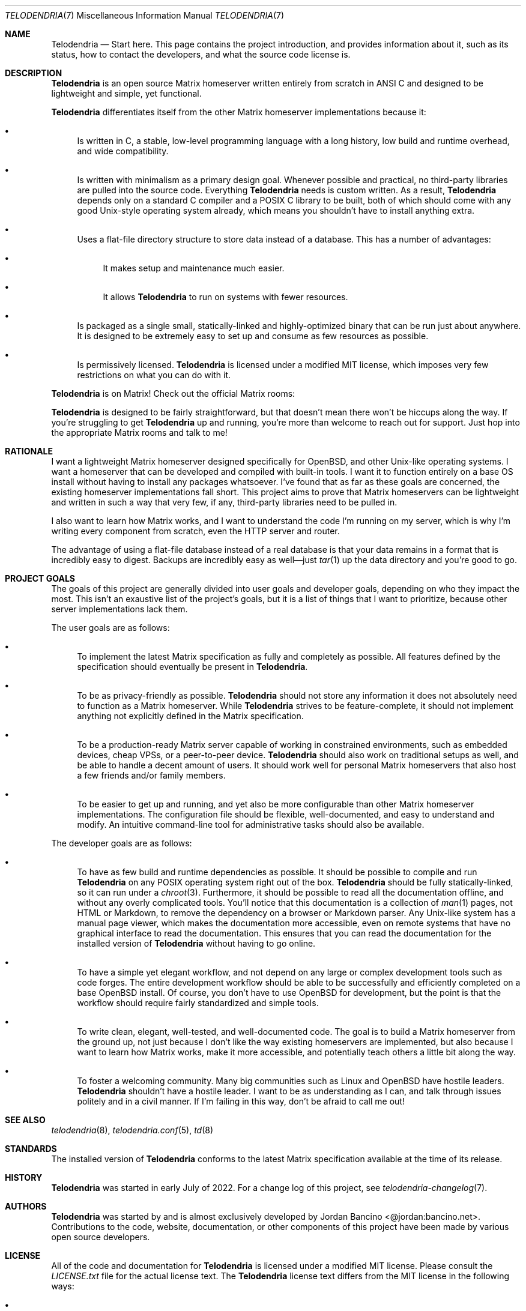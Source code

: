 .Dd $Mdocdate: February 15 2023 $
.Dt TELODENDRIA 7
.Os Telodendria Project
.Sh NAME
.Nm Telodendria
.Nd Start here. This page contains the project introduction, and provides information about it, such as its status, how to contact the developers, and what the source code license is.
.Sh DESCRIPTION
.Nm
is an open source Matrix homeserver written entirely from scratch in ANSI C and
designed to be lightweight and simple, yet functional.
.Pp
.Nm
differentiates itself from the other Matrix homeserver
implementations because it:
.Bl -bullet
.It
Is written in C, a stable, low-level programming language with a
long history, low build and runtime overhead, and wide compatibility.
.It
Is written with minimalism as a primary design goal. Whenever possible
and practical, no third-party libraries are pulled into the source code.
Everything
.Nm
needs is custom written. As a result,
.Nm
depends only on a standard C compiler and a POSIX C library to be built,
both of which should come with any good Unix-style operating system already,
which means you shouldn't have to install anything extra.
.It
Uses a flat-file directory structure to store data instead of a database.
This has a number of advantages:
.Bl -bullet
.It
It makes setup and maintenance much easier.
.It
It allows
.Nm
to run on systems with fewer resources.
.El
.It
Is packaged as a single small, statically-linked and highly-optimized binary
that can be run just about anywhere. It is designed to be extremely easy to
set up and consume as few resources as possible.
.It
Is permissively licensed.
.Nm
is licensed under a modified MIT license, which imposes very few restrictions
on what you can do with it.
.El
.Pp
.Nm
is on Matrix! Check out the official Matrix rooms:
.Pp
.TS
box tab(;);
ll.
#telodendria:bancino.net;The public "space" room.
#telodendria-releases:bancino.net;Get notified of new releases.
#telodendria-general:bancino.net;General discussion and support.
#telodendria-newsletter:bancino.net;Periodic status updates.
#telodendria-issues:bancino.net;Report bugs and issues.
#telodendria-patches:bancino.net;Submit code patches to the project.
#telodendria-ports:bancino.net;Discussion about porting and packaging.
.TE
.Pp
.Nm
is designed to be fairly straightforward, but that doesn't mean there
won't be hiccups along the way. If you're struggling to get
.Nm
up and running, you're more than welcome to reach out for support. Just
hop into the appropriate Matrix rooms and talk to me!
.Sh RATIONALE
I want a lightweight Matrix homeserver designed specifically for OpenBSD,
and other Unix-like operating systems. I want a homeserver that can be
developed and compiled with built-in tools. I want it to function entirely
on a base OS install without having to install any packages whatsoever. I've
found that as far as these goals are concerned, the existing homeserver
implementations fall short. This project aims to prove that Matrix homeservers
can be lightweight and written in such a way that very few, if any, third-party
libraries need to be pulled in.
.Pp
I also want to learn how Matrix works, and I want to understand the code I'm
running on my server, which is why I'm writing every component from scratch,
even the HTTP server and router.
.Pp
The advantage of using a flat-file database instead of a real database is that
your data remains in a format that is incredibly easy to digest. Backups are
incredibly easy as well\(emjust
.Xr tar 1
up the data directory and you're good to go.
.Sh PROJECT GOALS
The goals of this project are generally divided into user goals and developer
goals, depending on who they impact the most. This isn't an exaustive list
of the project's goals, but it is a list of things that I want to prioritize,
because other server implementations lack them.
.Pp
The user goals are as follows:
.Bl -bullet
.It
To implement the latest Matrix specification as fully and completely as possible.
All features defined by the specification should eventually be present in
.Nm .
.It
To be as privacy-friendly as possible.
.Nm
should not store any information it does not absolutely need to function as a
Matrix homeserver. While
.Nm
strives to be feature-complete, it should not implement anything not explicitly
defined in the Matrix specification.
.It
To be a production-ready Matrix server capable of working in constrained environments,
such as embedded devices, cheap VPSs, or a peer-to-peer device.
.Nm
should also work on traditional setups as well, and be able to handle a decent
amount of users. It should work well for personal Matrix homeservers that also
host a few friends and/or family members.
.It
To be easier to get up and running, and yet also be more configurable than other
Matrix homeserver implementations. The configuration file should be flexible,
well-documented, and easy to understand and modify. An intuitive command-line
tool for administrative tasks should also be available.
.El
.Pp
The developer goals are as follows:
.Bl -bullet
.It
To have as few build and runtime dependencies as possible. It should be possible
to compile and run
.Nm
on any POSIX operating system right out of the box. 
.Nm
should be fully statically-linked, so it can run under a
.Xr chroot 3 .
Furthermore, it should be possible to read all the documentation offline, and
without any overly complicated tools. You'll notice that this documentation is
a collection of
.Xr man 1
pages, not HTML or Markdown, to remove the dependency on a browser or Markdown
parser. Any Unix-like system has a manual page viewer, which makes the
documentation more accessible, even on remote systems that have no graphical
interface to read the documentation. This ensures that you can read the
documentation for the installed version of
.Nm
without having to go online.
.It
To have a simple yet elegant workflow, and not depend on any large or complex
development tools such as code forges. The entire development workflow should
be able to be successfully and efficiently completed on a base OpenBSD install.
Of course, you don't have to use OpenBSD for development, but the point is that
the workflow should require fairly standardized and simple tools.
.It
To write clean, elegant, well-tested, and well-documented code. The goal is to build
a Matrix homeserver from the ground up, not just because I don't like the way existing
homeservers are implemented, but also because I want to learn how Matrix works,
make it more accessible, and potentially teach others a little bit along the way.
.It
To foster a welcoming community. Many big communities such as Linux and OpenBSD
have hostile leaders.
.Nm
shouldn't have a hostile leader. I want to be as understanding as I can, and talk
through issues politely and in a civil manner. If I'm failing in this way, don't
be afraid to call me out!
.El
.Sh SEE ALSO
.Xr telodendria 8 ,
.Xr telodendria.conf 5 ,
.Xr td 8
.Sh STANDARDS
The installed version of
.Nm
conforms to the latest Matrix specification available at the time
of its release.
.Sh HISTORY
.Pp
.Nm
was started in early July of 2022. For a change log of this
project, see
.Xr telodendria-changelog 7 .
.Sh AUTHORS
.Nm
was started by and is almost exclusively developed by
Jordan Bancino <@jordan:bancino.net>. Contributions to the code,
website, documentation, or other components of this project have
been made by various open source developers.
.Sh LICENSE
All of the code and documentation for
.Nm
is licensed under a modified MIT license. Please consult the
.Pa LICENSE.txt
file for the actual license text. The
.Nm
license text differs from the MIT license in the following ways:
.Bl -bullet
.It
Where the MIT license states that the copyright notice and permission
notice shall be included in all copies or
.Pa substantial
portions of the software, the
.Nm
license requires the copyright notice and permission notice be included
with
.Pa all
portions, regardless of the size, of the software by omitting the word
.Pa substantial .
.El
.Pp
The
.Nm
logo in all forms, including the ASCII representation, belongs solely
to the
.Nm
project. It must only be used to represent the official
.Nm
project, and may only appear in official
.Nm
media. If
.Nm
is forked, the logo must be removed completely from the project, and
optionally replaced with a different one. The logo may not be modified
in any way or for any purpose.
